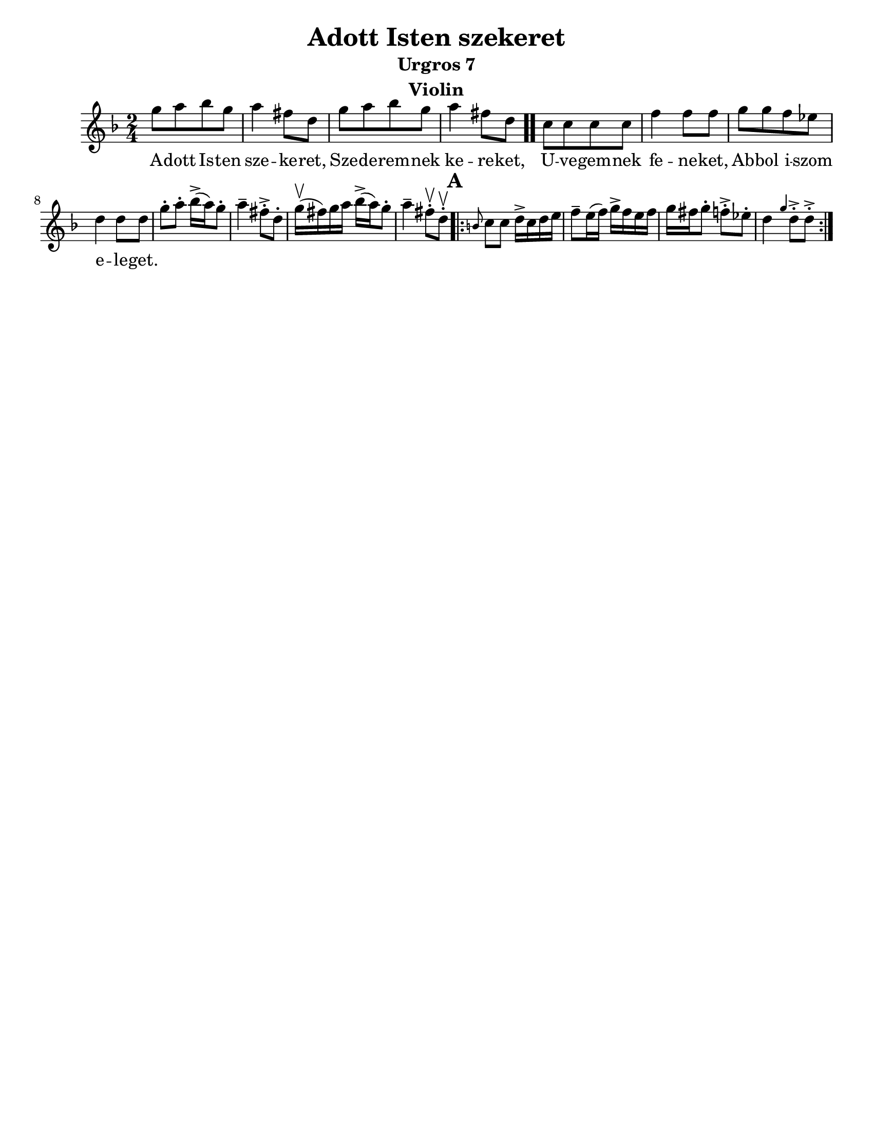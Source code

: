 \version "2.18.0"
\language "english"

\paper{
  tagline = ##f
  print-all-headers = ##t
  #(set-paper-size "letter")
}
date = #(strftime "%d-%m-%Y" (localtime (current-time)))

%\markup{ \italic{ " Updated " \date  }  }

%\markup{ Got something to say? }

%#################################### Melody ########################
melody =\transpose d g\relative c'' {
  \clef treble
  \key a \minor
  \time 2/4
  \set Score.markFormatter = #format-mark-box-alphabet

  %\partial 16*3 a16 d f   %lead in notes


  d8  [e f d]
  e4 cs8 a
  d8 [e f d]
  e4 cs8 a \bar ".."

  g8 [g g g] |
  c4 c8 c
  d8 [d c bf]
  a4 a8 a|


  %\alternative { { }{ } }


  d8-.  e-. f16->(e)d8-.|
  e4-- cs8->-. a-.|
  d16\upbow(cs)d e  f->(e) d8-.|
  e4-- cs8\upbow-. a \upbow -.

  \repeat volta 2{
  \mark \default
    \grace fs g8 g a16-> g a b|
    c8-- b16(c) d16-> c b c|
    d16 cs d8-. c->-.  bf-.|
    a4 \grace d a8->-. a->-.



  }
  % \alternative { { }{ } }

}
%################################# Lyrics #####################
\addlyrics{
  A -- dott Is -- ten sze -- ke -- ret,
  Sze -- de -- rem -- nek ke -- re -- ket,
  U -- ve -- gem -- nek fe -- ne -- ket,
  Ab -- bol i -- szom e -- le -- get.
}
%################################# Chords #######################
harmonies = \chordmode {

}

\score {
  <<
    \new ChordNames {
      \set chordChanges = ##f
      \harmonies
    }
    \new Staff
    \melody
  >>
  \header{
    title= "Adott Isten szekeret"
    subtitle="Urgros 7"
    composer= ""
    instrument = "Violin"
    arranger= ""
  }
  \layout{indent = 1.0\cm}
  \midi{
    \tempo 4 = 120
  }
}
